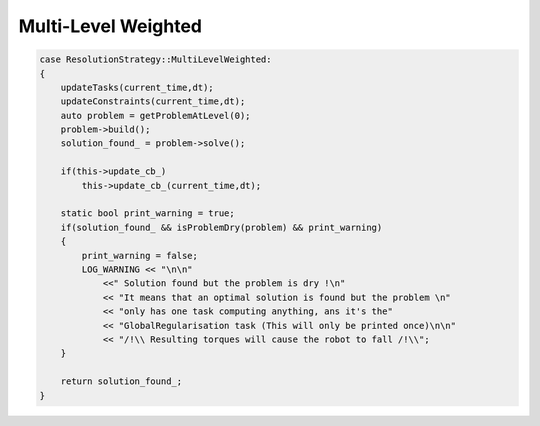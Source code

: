 .. _multi_level_weighted:


*******************************
Multi-Level Weighted
*******************************

.. todo::

    Not yet implemented...

.. code-block:: c++

    case ResolutionStrategy::MultiLevelWeighted:
    {
        updateTasks(current_time,dt);
        updateConstraints(current_time,dt);
        auto problem = getProblemAtLevel(0);
        problem->build();
        solution_found_ = problem->solve();

        if(this->update_cb_)
            this->update_cb_(current_time,dt);

        static bool print_warning = true;
        if(solution_found_ && isProblemDry(problem) && print_warning)
        {
            print_warning = false;
            LOG_WARNING << "\n\n"
                <<" Solution found but the problem is dry !\n"
                << "It means that an optimal solution is found but the problem \n"
                << "only has one task computing anything, ans it's the"
                << "GlobalRegularisation task (This will only be printed once)\n\n"
                << "/!\\ Resulting torques will cause the robot to fall /!\\";
        }

        return solution_found_;
    }
